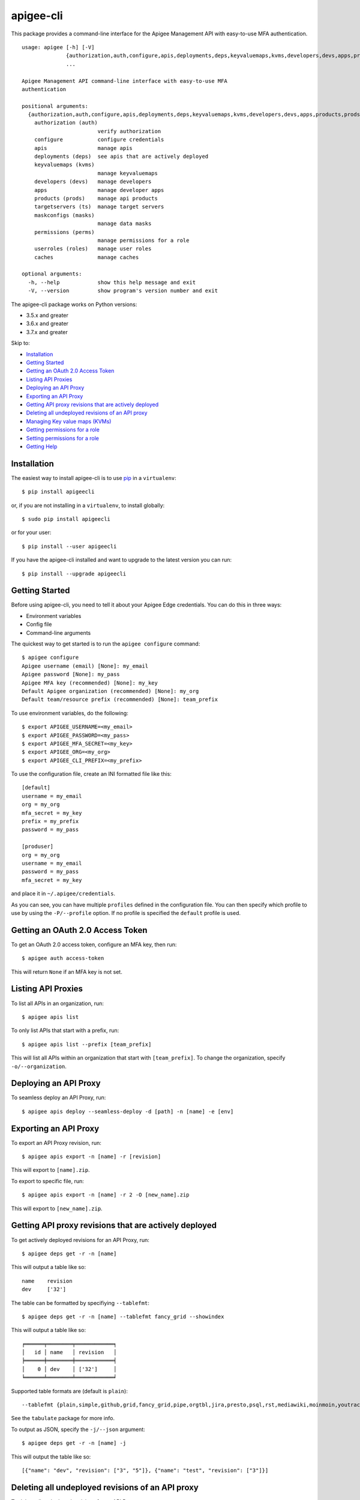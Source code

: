 ==========
apigee-cli
==========

|Upload Python Package badge|

This package provides a command-line interface for the Apigee Management API with easy-to-use MFA authentication. ::

    usage: apigee [-h] [-V]
                  {authorization,auth,configure,apis,deployments,deps,keyvaluemaps,kvms,developers,devs,apps,products,prods,targetservers,ts,maskconfigs,masks,permissions,perms,userroles,roles,caches}
                  ...

    Apigee Management API command-line interface with easy-to-use MFA
    authentication

    positional arguments:
      {authorization,auth,configure,apis,deployments,deps,keyvaluemaps,kvms,developers,devs,apps,products,prods,targetservers,ts,maskconfigs,masks,permissions,perms,userroles,roles,caches}
        authorization (auth)
                            verify authorization
        configure           configure credentials
        apis                manage apis
        deployments (deps)  see apis that are actively deployed
        keyvaluemaps (kvms)
                            manage keyvaluemaps
        developers (devs)   manage developers
        apps                manage developer apps
        products (prods)    manage api products
        targetservers (ts)  manage target servers
        maskconfigs (masks)
                            manage data masks
        permissions (perms)
                            manage permissions for a role
        userroles (roles)   manage user roles
        caches              manage caches

    optional arguments:
      -h, --help            show this help message and exit
      -V, --version         show program's version number and exit


The apigee-cli package works on Python versions:

* 3.5.x and greater
* 3.6.x and greater
* 3.7.x and greater

Skip to:

- `Installation`_
- `Getting Started`_
- `Getting an OAuth 2.0 Access Token`_
- `Listing API Proxies`_
- `Deploying an API Proxy`_
- `Exporting an API Proxy`_
- `Getting API proxy revisions that are actively deployed`_
- `Deleting all undeployed revisions of an API proxy`_
- `Managing Key value maps (KVMs)`_
- `Getting permissions for a role`_
- `Setting permissions for a role`_
- `Getting Help`_

.. _`Installation`:

------------
Installation
------------

The easiest way to install apigee-cli is to use `pip`_ in a ``virtualenv``::

    $ pip install apigeecli

or, if you are not installing in a ``virtualenv``, to install globally::

    $ sudo pip install apigeecli

or for your user::

    $ pip install --user apigeecli

If you have the apigee-cli installed and want to upgrade to the latest version
you can run::

    $ pip install --upgrade apigeecli


.. _`Getting Started`:

---------------
Getting Started
---------------

Before using apigee-cli, you need to tell it about your Apigee Edge credentials.  You
can do this in three ways:

* Environment variables
* Config file
* Command-line arguments

The quickest way to get started is to run the ``apigee configure`` command::

    $ apigee configure
    Apigee username (email) [None]: my_email
    Apigee password [None]: my_pass
    Apigee MFA key (recommended) [None]: my_key
    Default Apigee organization (recommended) [None]: my_org
    Default team/resource prefix (recommended) [None]: team_prefix


To use environment variables, do the following::

    $ export APIGEE_USERNAME=<my_email>
    $ export APIGEE_PASSWORD=<my_pass>
    $ export APIGEE_MFA_SECRET=<my_key>
    $ export APIGEE_ORG=<my_org>
    $ export APIGEE_CLI_PREFIX=<my_prefix>


To use the configuration file, create an INI formatted file like this::

    [default]
    username = my_email
    org = my_org
    mfa_secret = my_key
    prefix = my_prefix
    password = my_pass

    [produser]
    org = my_org
    username = my_email
    password = my_pass
    mfa_secret = my_key

and place it in ``~/.apigee/credentials``.

As you can see, you can have multiple ``profiles`` defined in the configuration file. You can then specify which
profile to use by using the ``-P/--profile`` option. If no profile is specified
the ``default`` profile is used.


.. _`Getting an OAuth 2.0 Access Token`: #getting-an-oauth-20-access-token

---------------------------------
Getting an OAuth 2.0 Access Token
---------------------------------

To get an OAuth 2.0 access token, configure an MFA key, then run::

    $ apigee auth access-token

This will return ``None`` if an MFA key is not set.

.. _`Listing API Proxies`:

-------------------
Listing API Proxies
-------------------

To list all APIs in an organization, run::

    $ apigee apis list

To only list APIs that start with a prefix, run::

    $ apigee apis list --prefix [team_prefix]

This will list all APIs within an organization that start with ``[team_prefix]``. To change
the organization, specify ``-o/--organization``.

.. _`Deploying an API Proxy`:

----------------------
Deploying an API Proxy
----------------------

To seamless deploy an API Proxy, run::

    $ apigee apis deploy --seamless-deploy -d [path] -n [name] -e [env]

.. _`Exporting an API Proxy`:

----------------------
Exporting an API Proxy
----------------------

To export an API Proxy revision, run::

    $ apigee apis export -n [name] -r [revision]

This will export to ``[name].zip``.

To export to specific file, run::

    $ apigee apis export -n [name] -r 2 -O [new_name].zip

This will export to ``[new_name].zip``.

.. _`Getting API proxy revisions that are actively deployed`:

------------------------------------------------------
Getting API proxy revisions that are actively deployed
------------------------------------------------------

To get actively deployed revisions for an API Proxy, run::

    $ apigee deps get -r -n [name]

This will output a table like so::

    name    revision
    dev     ['32']

The table can be formatted by specifiying ``--tablefmt``::

    $ apigee deps get -r -n [name] --tablefmt fancy_grid --showindex

This will output a table like so::

    ╒══════╤════════╤════════════╕
    │   id │ name   │ revision   │
    ╞══════╪════════╪════════════╡
    │    0 │ dev    │ ['32']     │
    ╘══════╧════════╧════════════╛

Supported table formats are (default is ``plain``)::

    --tablefmt {plain,simple,github,grid,fancy_grid,pipe,orgtbl,jira,presto,psql,rst,mediawiki,moinmoin,youtrack,html,latex,latex_raw,latex_booktabs,textile}

See the ``tabulate`` package for more info.

To output as JSON, specify the ``-j/--json`` argument::

    $ apigee deps get -r -n [name] -j

This will output the table like so::

    [{"name": "dev", "revision": ["3", "5"]}, {"name": "test", "revision": ["3"]}]

.. _`Deleting all undeployed revisions of an API proxy`:

-------------------------------------------------
Deleting all undeployed revisions of an API proxy
-------------------------------------------------

To delete all undeployed revisions for an API Proxy, run::

    $ apigee apis clean -n [name]

To preserve the ``N`` most recent revisions, run::

    $ apigee apis clean -n [name] --save-last [N]

To see which revisions will be deleted but not delete anything, run::

    $ apigee apis clean -n [name] --dry-run

.. _`Managing Key value maps (KVMs)`:

------------------------------
Managing Key value maps (KVMs)
------------------------------

The following commands are supported::

    usage: apigee kvms [-h]
                       {create,create-keyvaluemap-in-an-environment,delete,delete-keyvaluemap-from-an-environment,delete-entry,delete-keyvaluemap-entry-in-an-environment,get,get-keyvaluemap-in-an-environment,get-value,get-a-keys-value-in-an-environment-scoped-keyvaluemap,list,list-keyvaluemaps-in-an-environment,update,update-keyvaluemap-in-an-environment,create-entry,create-an-entry-in-an-environment-scoped-kvm,update-entry,update-an-entry-in-an-environment-scoped-kvm,list-keys,list-keys-in-an-environment-scoped-keyvaluemap,push,push-keyvaluemap}
                       ...

    positional arguments:
      {create,create-keyvaluemap-in-an-environment,delete,delete-keyvaluemap-from-an-environment,delete-entry,delete-keyvaluemap-entry-in-an-environment,get,get-keyvaluemap-in-an-environment,get-value,get-a-keys-value-in-an-environment-scoped-keyvaluemap,list,list-keyvaluemaps-in-an-environment,update,update-keyvaluemap-in-an-environment,create-entry,create-an-entry-in-an-environment-scoped-kvm,update-entry,update-an-entry-in-an-environment-scoped-kvm,list-keys,list-keys-in-an-environment-scoped-keyvaluemap,push,push-keyvaluemap}
        create (create-keyvaluemap-in-an-environment)
                            Creates a key value map in an environment.
        delete (delete-keyvaluemap-from-an-environment)
                            Deletes a key/value map and all associated entries
                            from an environment.
        delete-entry (delete-keyvaluemap-entry-in-an-environment)
                            Deletes a specific key/value map entry in an
                            environment by name, along with associated entries.
        get (get-keyvaluemap-in-an-environment)
                            Gets a KeyValueMap (KVM) in an environment by name,
                            along with the keys and values.
        get-value (get-a-keys-value-in-an-environment-scoped-keyvaluemap)
                            Gets the value of a key in an environment-scoped
                            KeyValueMap (KVM).
        list (list-keyvaluemaps-in-an-environment)
                            Lists the name of all key/value maps in an environment
                            and optionally returns an expanded view of all
                            key/value maps for the environment.
        update (update-keyvaluemap-in-an-environment)
                            Note: This API is supported for Apigee Edge for
                            Private Cloud only. For Apigee Edge for Public Cloud
                            use Update an entry in an environment-scoped KVM.
                            Updates an existing KeyValueMap in an environment.
                            Does not override the existing map. Instead, this
                            method updates the entries if they exist or adds them
                            if not. It can take several minutes before the new
                            value is visible to runtime traffic.
        create-entry (create-an-entry-in-an-environment-scoped-kvm)
                            Note: This API is supported for Apigee Edge for the
                            Public Cloud only. Creates an entry in an existing
                            KeyValueMap scoped to an environment. A key (name)
                            cannot be larger than 2 KB. KVM names are case
                            sensitive.
        update-entry (update-an-entry-in-an-environment-scoped-kvm)
                            Note: This API is supported for Apigee Edge for the
                            Public Cloud only. Updates an entry in a KeyValueMap
                            scoped to an environment. A key cannot be larger than
                            2 KB. KVM names are case sensitive. Does not override
                            the existing map. It can take several minutes before
                            the new value is visible to runtime traffic.
        list-keys (list-keys-in-an-environment-scoped-keyvaluemap)
                            Note: This API is supported for Apigee Edge for the
                            Public Cloud only. Lists keys in a KeyValueMap scoped
                            to an environment. KVM names are case sensitive.
        push (push-keyvaluemap)
                            Push KeyValueMap to Apigee. This will create
                            KeyValueMap/entries if they do not exist, update
                            existing KeyValueMap/entries, and delete entries on
                            Apigee that are not present in the request body.

    optional arguments:
      -h, --help            show this help message and exit


^^^^^^^^
Examples
^^^^^^^^

For example, to create a key value map in an environment, create the request body::

    $ body='{
     "name" : "Map_name",
     "encrypted" : "true",
     "entry" : [
      {
       "name" : "Key1",
       "value" : "value_one"
      },
      {
       "name" : "Key2",
       "value" : "value_two"
      }
     ]
    }'

Then run::

    $ apigee kvms create -e [env] -b "$body"

To ``push`` a key value map in a file to Apigee Edge, run::

    $ apigee kvms push -e dev -f test_kvm.json

This will display a loading bar output like so::

    Updating entries in test-kvm                                                                       |
    100% |#############################################################################################|
    Deleting entries in test-kvm                                                                       |
    100% |#############################################################################################|

As you can see, this command will update existing entries and delete those that are not present in the request body.
If the key value map or entry does not exist, a new one will be created.


.. _`Getting permissions for a role`:

------------------------------
Getting permissions for a role
------------------------------

To get permissions for a role, run::

    $ apigee perms get -n [role] #--showindex --tablefmt fancy_grid

This will output a table like so::

    organization    path             permissions
    myorg           /                ['delete', 'get', 'put']
    myorg           /environments    ['get']
    myorg           /environments/*  ['get']
    myorg           /apimonitoring   ['delete', 'get', 'put']

To output as JSON, specify the ``-j/--json`` argument.

.. _`Setting permissions for a role`:

------------------------------
Setting permissions for a role
------------------------------

To set permissions for a role, run::

    $ apigee perms create -n [role] -b [request_body]

To see how the ``[request_body]`` is constructed, see:

* `Permissions reference`_
* `Add permissions to testing role`_

There is also the ``apigee perms template`` command, which sets permissions for a team role using a template file::

    $ apigee perms template -n [role] -f [template_file] --placeholder-key [placeholder_string] --placeholder-value [placeholder_value]

where ``[template_file]`` contains the ``resourcePermission`` and looks something like this::

    {
      "resourcePermission" : [ {
        "organization" : "myorg",
        "path" : "/",
        "permissions" : [ "get", "put", "delete" ]
      } ]
    }

If ``--placeholder-key`` is specified, then all instances of the placeholder string will be replaced with the ``--placeholder-value`` (default is an empty string).

.. _`Getting Help`:

------------
Getting Help
------------

* `Apigee Product Documentation`_
* `Permissions reference`_
* `Add permissions to testing role`_
* This ``README`` is based on the `Universal Command Line Interface for Amazon Web Services`_ ``README``



.. |Upload Python Package badge| image:: https://github.com/mdelotavo/apigee-cli/workflows/Upload%20Python%20Package/badge.svg
    :target: https://github.com/mdelotavo/apigee-cli/actions?query=workflow%3A%22Upload+Python+Package%22
.. _`Apigee Product Documentation`: https://apidocs.apigee.com/management/apis
.. _`Permissions reference`: https://docs.apigee.com/api-platform/system-administration/permissions
.. _`Add permissions to testing role`: https://docs.apigee.com/api-platform/system-administration/managing-roles-api#addpermissionstotestingrole
.. _pip: http://www.pip-installer.org/en/latest/
.. _`Universal Command Line Interface for Amazon Web Services`: https://github.com/aws/aws-cli

